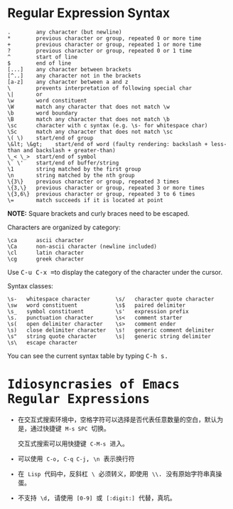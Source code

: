 * Regular Expression Syntax
  #+BEGIN_EXAMPLE
    .        any character (but newline)
    ,*        previous character or group, repeated 0 or more time
    +        previous character or group, repeated 1 or more time
    ?        previous character or group, repeated 0 or 1 time
    ^        start of line
    $        end of line
    [...]    any character between brackets
    [^..]    any character not in the brackets
    [a-z]    any character between a and z
    \        prevents interpretation of following special char
    \|       or
    \w       word constituent
    \W       match any character that does not match \w
    \b       word boundary
    \B       match any character that does not match \b
    \sc      character with c syntax (e.g. \s- for whitespace char)
    \Sc      match any character that does not match \sc
    \( \)    start/end of group
    \&lt; \&gt;    start/end of word (faulty rendering: backslash + less-than and backslash + greater-than)
    \_< \_>  start/end of symbol
    \` \'    start/end of buffer/string
    \1       string matched by the first group
    \n       string matched by the nth group
    \{3\}    previous character or group, repeated 3 times
    \{3,\}   previous character or group, repeated 3 or more times
    \{3,6\}  previous character or group, repeated 3 to 6 times
    \=       match succeeds if it is located at point
  #+END_EXAMPLE
  
  *NOTE:* Square brackets and curly braces need to be escaped.

  Characters are organized by category:
  #+BEGIN_EXAMPLE
      \ca      ascii character
      \Ca      non-ascii character (newline included)
      \cl      latin character
      \cg      greek character
  #+END_EXAMPLE

  #+HTML: <p>Use <kbd>C-u C-x =</kbd>to display the category of the character under the cursor.</p>

  Syntax classes:
  #+BEGIN_EXAMPLE
      \s-   whitespace character        \s/   character quote character
      \sw   word constituent            \s$   paired delimiter         
      \s_   symbol constituent          \s'   expression prefix        
      \s.   punctuation character       \s<   comment starter          
      \s(   open delimiter character    \s>   comment ender            
      \s)   close delimiter character   \s!   generic comment delimiter
      \s"   string quote character      \s|   generic string delimiter 
      \s\   escape character            
  #+END_EXAMPLE

  #+HTML: You can see the current syntax table by typing <kbd>C-h s<kbd>.

* Idiosyncrasies of Emacs Regular Expressions
  + 在交互式搜索环境中，空格字符可以选择是否代表任意数量的空白，默认为是，通过快捷键 ~M-s SPC~ 切换。

    交互式搜索可以用快捷键 ~C-M-s~ 进入。

  + 可以使用 ~C-o~, ~C-q C-j~, ~\n~ 表示换行符

  + 在 ~Lisp~ 代码中，反斜杠 ~\~ 必须转义，即使用 ~\\~. 没有原始字符串真操蛋。

  + 不支持 ~\d~, 请使用 ~[0-9]~ 或 ~[:digit:]~ 代替，真坑。
